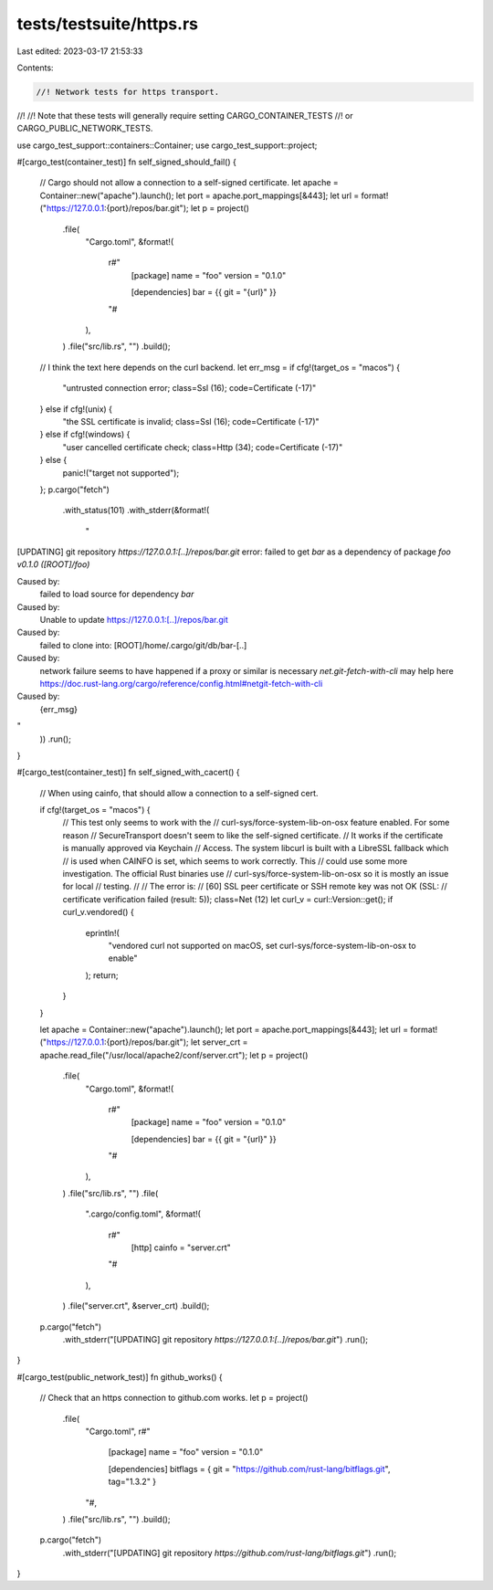 tests/testsuite/https.rs
========================

Last edited: 2023-03-17 21:53:33

Contents:

.. code-block:: rs

    //! Network tests for https transport.
//!
//! Note that these tests will generally require setting CARGO_CONTAINER_TESTS
//! or CARGO_PUBLIC_NETWORK_TESTS.

use cargo_test_support::containers::Container;
use cargo_test_support::project;

#[cargo_test(container_test)]
fn self_signed_should_fail() {
    // Cargo should not allow a connection to a self-signed certificate.
    let apache = Container::new("apache").launch();
    let port = apache.port_mappings[&443];
    let url = format!("https://127.0.0.1:{port}/repos/bar.git");
    let p = project()
        .file(
            "Cargo.toml",
            &format!(
                r#"
                    [package]
                    name = "foo"
                    version = "0.1.0"

                    [dependencies]
                    bar = {{ git = "{url}" }}
                "#
            ),
        )
        .file("src/lib.rs", "")
        .build();
    // I think the text here depends on the curl backend.
    let err_msg = if cfg!(target_os = "macos") {
        "untrusted connection error; class=Ssl (16); code=Certificate (-17)"
    } else if cfg!(unix) {
        "the SSL certificate is invalid; class=Ssl (16); code=Certificate (-17)"
    } else if cfg!(windows) {
        "user cancelled certificate check; class=Http (34); code=Certificate (-17)"
    } else {
        panic!("target not supported");
    };
    p.cargo("fetch")
        .with_status(101)
        .with_stderr(&format!(
            "\
[UPDATING] git repository `https://127.0.0.1:[..]/repos/bar.git`
error: failed to get `bar` as a dependency of package `foo v0.1.0 ([ROOT]/foo)`

Caused by:
  failed to load source for dependency `bar`

Caused by:
  Unable to update https://127.0.0.1:[..]/repos/bar.git

Caused by:
  failed to clone into: [ROOT]/home/.cargo/git/db/bar-[..]

Caused by:
  network failure seems to have happened
  if a proxy or similar is necessary `net.git-fetch-with-cli` may help here
  https://doc.rust-lang.org/cargo/reference/config.html#netgit-fetch-with-cli

Caused by:
  {err_msg}
"
        ))
        .run();
}

#[cargo_test(container_test)]
fn self_signed_with_cacert() {
    // When using cainfo, that should allow a connection to a self-signed cert.

    if cfg!(target_os = "macos") {
        // This test only seems to work with the
        // curl-sys/force-system-lib-on-osx feature enabled. For some reason
        // SecureTransport doesn't seem to like the self-signed certificate.
        // It works if the certificate is manually approved via Keychain
        // Access. The system libcurl is built with a LibreSSL fallback which
        // is used when CAINFO is set, which seems to work correctly. This
        // could use some more investigation. The official Rust binaries use
        // curl-sys/force-system-lib-on-osx so it is mostly an issue for local
        // testing.
        //
        // The error is:
        // [60] SSL peer certificate or SSH remote key was not OK (SSL:
        // certificate verification failed (result: 5)); class=Net (12)
        let curl_v = curl::Version::get();
        if curl_v.vendored() {
            eprintln!(
                "vendored curl not supported on macOS, \
                set curl-sys/force-system-lib-on-osx to enable"
            );
            return;
        }
    }

    let apache = Container::new("apache").launch();
    let port = apache.port_mappings[&443];
    let url = format!("https://127.0.0.1:{port}/repos/bar.git");
    let server_crt = apache.read_file("/usr/local/apache2/conf/server.crt");
    let p = project()
        .file(
            "Cargo.toml",
            &format!(
                r#"
                    [package]
                    name = "foo"
                    version = "0.1.0"

                    [dependencies]
                    bar = {{ git = "{url}" }}
                "#
            ),
        )
        .file("src/lib.rs", "")
        .file(
            ".cargo/config.toml",
            &format!(
                r#"
                    [http]
                    cainfo = "server.crt"
                "#
            ),
        )
        .file("server.crt", &server_crt)
        .build();
    p.cargo("fetch")
        .with_stderr("[UPDATING] git repository `https://127.0.0.1:[..]/repos/bar.git`")
        .run();
}

#[cargo_test(public_network_test)]
fn github_works() {
    // Check that an https connection to github.com works.
    let p = project()
        .file(
            "Cargo.toml",
            r#"
                [package]
                name = "foo"
                version = "0.1.0"

                [dependencies]
                bitflags = { git = "https://github.com/rust-lang/bitflags.git", tag="1.3.2" }
            "#,
        )
        .file("src/lib.rs", "")
        .build();
    p.cargo("fetch")
        .with_stderr("[UPDATING] git repository `https://github.com/rust-lang/bitflags.git`")
        .run();
}


